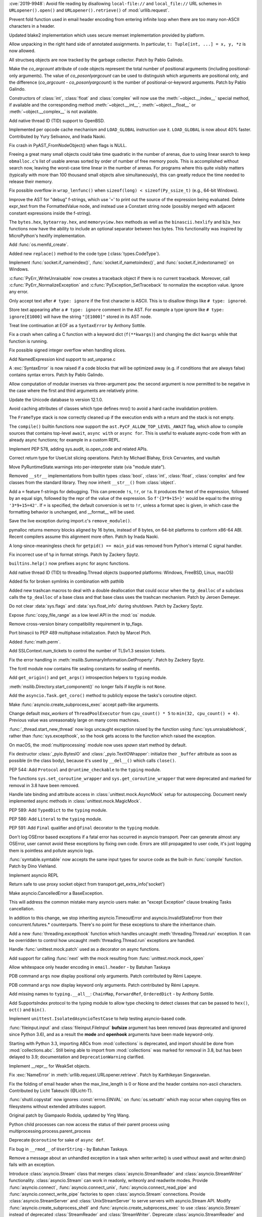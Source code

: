 .. bpo: 35907
.. date: 2019-05-21-23-20-18
.. nonce: NC_zNK
.. release date: 2019-06-04
.. section: Security

:cve:`2019-9948`: Avoid file reading by disallowing ``local-file://`` and
``local_file://`` URL schemes in ``URLopener().open()`` and
``URLopener().retrieve()`` of :mod:`urllib.request`.

..

.. bpo: 33529
.. date: 2019-02-24-18-48-16
.. nonce: wpNNBD
.. section: Security

Prevent fold function used in email header encoding from entering infinite
loop when there are too many non-ASCII characters in a header.

..

.. bpo: 33164
.. date: 2018-03-30-12-26-47
.. nonce: aO29Cx
.. section: Security

Updated blake2 implementation which uses secure memset implementation
provided by platform.

..

.. bpo: 35814
.. date: 2019-06-03-00-51-02
.. nonce: Cf7sGY
.. section: Core and Builtins

Allow unpacking in the right hand side of annotated assignments. In
particular, ``t: Tuple[int, ...] = x, y, *z`` is now allowed.

..

.. bpo: 37126
.. date: 2019-06-01-20-03-13
.. nonce: tP6lL4
.. section: Core and Builtins

All structseq objects are now tracked by the garbage collector. Patch by
Pablo Galindo.

..

.. bpo: 37122
.. date: 2019-06-01-16-53-41
.. nonce: dZ3-NY
.. section: Core and Builtins

Make the *co_argcount* attribute of code objects represent the total number
of positional arguments (including positional-only arguments). The value of
*co_posonlyargcount* can be used to distinguish which arguments are
positional only, and the difference (*co_argcount* - *co_posonlyargcount*)
is the number of positional-or-keyword arguments. Patch by Pablo Galindo.

..

.. bpo: 20092
.. date: 2019-05-31-11-55-49
.. nonce: KIMjBW
.. section: Core and Builtins

Constructors of :class:`int`, :class:`float` and :class:`complex` will now
use the :meth:`~object.__index__` special method, if available and the
corresponding method :meth:`~object.__int__`, :meth:`~object.__float__` or
:meth:`~object.__complex__` is not available.

..

.. bpo: 37087
.. date: 2019-05-30-17-33-55
.. nonce: vElenE
.. section: Core and Builtins

Add native thread ID (TID) support to OpenBSD.

..

.. bpo: 26219
.. date: 2019-05-29-22-03-09
.. nonce: Ovf1Qs
.. section: Core and Builtins

Implemented per opcode cache mechanism and ``LOAD_GLOBAL`` instruction use
it. ``LOAD_GLOBAL`` is now about 40% faster. Contributed by Yury Selivanov,
and Inada Naoki.

..

.. bpo: 37072
.. date: 2019-05-28-18-18-55
.. nonce: 1Hewl3
.. section: Core and Builtins

Fix crash in PyAST_FromNodeObject() when flags is NULL.

..

.. bpo: 37029
.. date: 2019-05-28-17-02-46
.. nonce: MxpgfJ
.. section: Core and Builtins

Freeing a great many small objects could take time quadratic in the number
of arenas, due to using linear search to keep ``obmalloc.c``'s list of
usable arenas sorted by order of number of free memory pools.  This is
accomplished without search now, leaving the worst-case time linear in the
number of arenas.  For programs where this quite visibly matters (typically
with more than 100 thousand small objects alive simultaneously), this can
greatly reduce the time needed to release their memory.

..

.. bpo: 26423
.. date: 2019-05-27-18-00-19
.. nonce: RgUOE8
.. section: Core and Builtins

Fix possible overflow in ``wrap_lenfunc()`` when ``sizeof(long) <
sizeof(Py_ssize_t)`` (e.g., 64-bit Windows).

..

.. bpo: 37050
.. date: 2019-05-27-14-46-24
.. nonce: 7MyZGg
.. section: Core and Builtins

Improve the AST for "debug" f-strings, which use '=' to print out the source
of the expression being evaluated.  Delete expr_text from the FormattedValue
node, and instead use a Constant string node (possibly merged with adjacent
constant expressions inside the f-string).

..

.. bpo: 22385
.. date: 2019-05-25-17-18-26
.. nonce: VeVvhJ
.. section: Core and Builtins

The ``bytes.hex``, ``bytearray.hex``, and ``memoryview.hex`` methods as well as
the ``binascii.hexlify`` and ``b2a_hex`` functions now have the ability to
include an optional separator between hex bytes.  This functionality was
inspired by MicroPython's hexlify implementation.

..

.. bpo: 26836
.. date: 2019-05-25-08-18-01
.. nonce: rplYWW
.. section: Core and Builtins

Add :func:`os.memfd_create`.

..

.. bpo: 37032
.. date: 2019-05-24-12-38-40
.. nonce: T8rSH8
.. section: Core and Builtins

Added new ``replace()`` method to the code type (:class:`types.CodeType`).

..

.. bpo: 37007
.. date: 2019-05-23-04-19-13
.. nonce: d1SOtF
.. section: Core and Builtins

Implement :func:`socket.if_nameindex()`, :func:`socket.if_nametoindex()`,
and :func:`socket.if_indextoname()` on Windows.

..

.. bpo: 36829
.. date: 2019-05-22-23-01-29
.. nonce: MfOcUg
.. section: Core and Builtins

:c:func:`PyErr_WriteUnraisable` now creates a traceback object if there is
no current traceback. Moreover, call :c:func:`PyErr_NormalizeException` and
:c:func:`PyException_SetTraceback` to normalize the exception value. Ignore
any error.

..

.. bpo: 36878
.. date: 2019-05-22-11-16-16
.. nonce: QwLa3P
.. section: Core and Builtins

Only accept text after ``# type: ignore`` if the first character is ASCII.
This is to disallow things like ``# type: ignoreé``.

..

.. bpo: 36878
.. date: 2019-05-21-16-21-22
.. nonce: EFRHZ3
.. section: Core and Builtins

Store text appearing after a ``# type: ignore`` comment in the AST. For
example a type ignore like ``# type: ignore[E1000]`` will have the string
``"[E1000]"`` stored in its AST node.

..

.. bpo: 2180
.. date: 2019-05-17-18-34-30
.. nonce: aBqHeW
.. section: Core and Builtins

Treat line continuation at EOF as a ``SyntaxError`` by Anthony Sottile.

..

.. bpo: 36907
.. date: 2019-05-17-12-28-24
.. nonce: rk7kgp
.. section: Core and Builtins

Fix a crash when calling a C function with a keyword dict (``f(**kwargs)``)
and changing the dict ``kwargs`` while that function is running.

..

.. bpo: 36946
.. date: 2019-05-16-23-53-45
.. nonce: qjxr0Y
.. section: Core and Builtins

Fix possible signed integer overflow when handling slices.

..

.. bpo: 36826
.. date: 2019-05-15-14-01-09
.. nonce: GLrO3W
.. section: Core and Builtins

Add NamedExpression kind support to ast_unparse.c

..

.. bpo: 1875
.. date: 2019-05-15-01-29-29
.. nonce: 9oxXFX
.. section: Core and Builtins

A :exc:`SyntaxError` is now raised if a code blocks that will be optimized
away (e.g. if conditions that are always false) contains syntax errors.
Patch by Pablo Galindo.

..

.. bpo: 36027
.. date: 2019-05-12-18-46-50
.. nonce: Q4YatQ
.. section: Core and Builtins

Allow computation of modular inverses via three-argument ``pow``: the second
argument is now permitted to be negative in the case where the first and
third arguments are relatively prime.

..

.. bpo: 36861
.. date: 2019-05-08-20-42-40
.. nonce: 72mvZM
.. section: Core and Builtins

Update the Unicode database to version 12.1.0.

..

.. bpo: 28866
.. date: 2019-05-08-16-36-51
.. nonce: qCv_bj
.. section: Core and Builtins

Avoid caching attributes of classes which type defines mro() to avoid a hard
cache invalidation problem.

..

.. bpo: 36851
.. date: 2019-05-08-11-42-06
.. nonce: J7DiCW
.. section: Core and Builtins

The ``FrameType`` stack is now correctly cleaned up if the execution ends
with a return and the stack is not empty.

..

.. bpo: 34616
.. date: 2019-05-07-17-12-37
.. nonce: 0Y0_9r
.. section: Core and Builtins

The ``compile()`` builtin functions now support the
``ast.PyCF_ALLOW_TOP_LEVEL_AWAIT`` flag,  which allow to compile sources
that  contains top-level ``await``, ``async with`` or ``async for``. This is
useful to evaluate async-code from with an already async functions; for
example in a custom REPL.

..

.. bpo: 36842
.. date: 2019-05-07-16-50-12
.. nonce: NYww_N
.. section: Core and Builtins

Implement PEP 578, adding sys.audit, io.open_code and related APIs.

..

.. bpo: 27639
.. date: 2019-05-07-15-49-17
.. nonce: b1Ah87
.. section: Core and Builtins

Correct return type for UserList slicing operations. Patch by Michael
Blahay, Erick Cervantes, and vaultah

..

.. bpo: 36737
.. date: 2019-05-07-12-18-11
.. nonce: XAo6LY
.. section: Core and Builtins

Move PyRuntimeState.warnings into per-interpreter state (via "module
state").

..

.. bpo: 36793
.. date: 2019-05-04-16-15-33
.. nonce: Izog4Z
.. section: Core and Builtins

Removed ``__str__`` implementations from builtin types :class:`bool`,
:class:`int`, :class:`float`, :class:`complex` and few classes from the
standard library. They now inherit ``__str__()`` from :class:`object`.

..

.. bpo: 36817
.. date: 2019-05-02-11-48-08
.. nonce: ZqbJ1J
.. section: Core and Builtins

Add a ``=`` feature f-strings for debugging. This can precede ``!s``,
``!r``, or ``!a``. It produces the text of the expression, followed by an
equal sign, followed by the repr of the value of the expression. So
``f'{3*9+15=}'`` would be equal to the string ``'3*9+15=42'``.  If ``=`` is
specified, the default conversion is set to ``!r``, unless a format spec is
given, in which case the formatting behavior is unchanged, and __format__
will be used.

..

.. bpo: 24048
.. date: 2019-04-29-03-27-22
.. nonce: vXxUDQ
.. section: Core and Builtins

Save the live exception during import.c's ``remove_module()``.

..

.. bpo: 27987
.. date: 2019-04-16-11-52-21
.. nonce: n2_DcQ
.. section: Core and Builtins

pymalloc returns memory blocks aligned by 16 bytes, instead of 8 bytes, on
64-bit platforms to conform x86-64 ABI. Recent compilers assume this
alignment more often. Patch by Inada Naoki.

..

.. bpo: 36601
.. date: 2019-04-13-16-14-16
.. nonce: mIgS7t
.. section: Core and Builtins

A long-since-meaningless check for ``getpid() == main_pid`` was removed from
Python's internal C signal handler.

..

.. bpo: 36594
.. date: 2019-04-10-18-12-11
.. nonce: fbnJAc
.. section: Core and Builtins

Fix incorrect use of ``%p`` in format strings. Patch by Zackery Spytz.

..

.. bpo: 36045
.. date: 2019-02-24-12-44-46
.. nonce: RO20OV
.. section: Core and Builtins

``builtins.help()`` now prefixes ``async`` for async functions.

..

.. bpo: 36084
.. date: 2019-02-22-23-03-20
.. nonce: 86Eh4X
.. section: Core and Builtins

Add native thread ID (TID) to threading.Thread objects (supported platforms:
Windows, FreeBSD, Linux, macOS)

..

.. bpo: 36035
.. date: 2019-02-22-14-30-19
.. nonce: -6dy1y
.. section: Core and Builtins

Added fix for broken symlinks in combination with pathlib

..

.. bpo: 35983
.. date: 2019-02-13-16-47-19
.. nonce: bNxsXv
.. section: Core and Builtins

Added new trashcan macros to deal with a double deallocation that could
occur when the ``tp_dealloc`` of a subclass calls the ``tp_dealloc`` of a base
class and that base class uses the trashcan mechanism. Patch by Jeroen
Demeyer.

..

.. bpo: 20602
.. date: 2018-07-04-16-57-59
.. nonce: sDLElw
.. section: Core and Builtins

Do not clear :data:`sys.flags` and :data:`sys.float_info` during shutdown.
Patch by Zackery Spytz.

..

.. bpo: 26826
.. date: 2018-05-30-23-43-03
.. nonce: NkRzjb
.. section: Core and Builtins

Expose :func:`copy_file_range` as a low level API in the :mod:`os` module.

..

.. bpo: 32388
.. date: 2017-12-21-20-37-40
.. nonce: 6w-i5t
.. section: Core and Builtins

Remove cross-version binary compatibility requirement in tp_flags.

..

.. bpo: 31862
.. date: 2017-10-24-17-26-58
.. nonce: 5Gea8L
.. section: Core and Builtins

Port binascii to PEP 489 multiphase initialization. Patch by Marcel Plch.

..

.. bpo: 37128
.. date: 2019-06-01-22-54-03
.. nonce: oGXBWN
.. section: Library

Added :func:`math.perm`.

..

.. bpo: 37120
.. date: 2019-06-01-09-03-32
.. nonce: FOKQLU
.. section: Library

Add SSLContext.num_tickets to control the number of TLSv1.3 session tickets.

..

.. bpo: 12202
.. date: 2019-05-31-15-53-34
.. nonce: nobzc9
.. section: Library

Fix the error handling in :meth:`msilib.SummaryInformation.GetProperty`.
Patch by Zackery Spytz.

..

.. bpo: 26835
.. date: 2019-05-31-11-33-11
.. nonce: xGbUX0
.. section: Library

The fcntl module now contains file sealing constants for sealing of memfds.

..

.. bpo: 29262
.. date: 2019-05-30-21-25-14
.. nonce: LdIzun
.. section: Library

Add ``get_origin()`` and ``get_args()`` introspection helpers to ``typing``
module.

..

.. bpo: 12639
.. date: 2019-05-30-16-16-47
.. nonce: TQFOR4
.. section: Library

:meth:`msilib.Directory.start_component()` no longer fails if *keyfile* is
not ``None``.

..

.. bpo: 36999
.. date: 2019-05-30-13-30-46
.. nonce: EjY_L2
.. section: Library

Add the ``asyncio.Task.get_coro()`` method to publicly expose the tasks's
coroutine object.

..

.. bpo: 35246
.. date: 2019-05-28-23-17-35
.. nonce: oXT21d
.. section: Library

Make :func:`asyncio.create_subprocess_exec` accept path-like arguments.

..

.. bpo: 35279
.. date: 2019-05-28-19-14-29
.. nonce: PX7yl9
.. section: Library

Change default *max_workers* of ``ThreadPoolExecutor`` from ``cpu_count() *
5`` to ``min(32, cpu_count() + 4)``.  Previous value was unreasonably large
on many cores machines.

..

.. bpo: 37076
.. date: 2019-05-28-12-17-10
.. nonce: Bk2xOs
.. section: Library

:func:`_thread.start_new_thread` now logs uncaught exception raised by the
function using :func:`sys.unraisablehook`, rather than
:func:`sys.excepthook`, so the hook gets access to the function which raised
the exception.

..

.. bpo: 33725
.. date: 2019-05-28-01-17-42
.. nonce: fFZoDG
.. section: Library

On macOS, the :mod:`multiprocessing` module now uses *spawn* start method by
default.

..

.. bpo: 37054
.. date: 2019-05-28-01-06-44
.. nonce: sLULGQ
.. section: Library

Fix destructor :class:`_pyio.BytesIO` and :class:`_pyio.TextIOWrapper`:
initialize their ``_buffer`` attribute as soon as possible (in the class
body), because it's used by ``__del__()`` which calls ``close()``.

..

.. bpo: 37058
.. date: 2019-05-26-19-05-24
.. nonce: jmRu_g
.. section: Library

PEP 544: Add ``Protocol`` and ``@runtime_checkable`` to the ``typing``
module.

..

.. bpo: 36933
.. date: 2019-05-26-10-16-55
.. nonce: 4w3eP9
.. section: Library

The functions ``sys.set_coroutine_wrapper`` and
``sys.get_coroutine_wrapper`` that were deprecated and marked for removal in
3.8 have been removed.

..

.. bpo: 37047
.. date: 2019-05-26-01-20-06
.. nonce: K9epi8
.. section: Library

Handle late binding and attribute access in :class:`unittest.mock.AsyncMock`
setup for autospeccing. Document newly implemented async methods in
:class:`unittest.mock.MagicMock`.

..

.. bpo: 37049
.. date: 2019-05-25-19-48-42
.. nonce: an2LXJ
.. section: Library

PEP 589: Add ``TypedDict`` to the ``typing`` module.

..

.. bpo: 37046
.. date: 2019-05-25-19-12-53
.. nonce: iuhQQj
.. section: Library

PEP 586: Add ``Literal`` to the ``typing`` module.

..

.. bpo: 37045
.. date: 2019-05-25-18-36-50
.. nonce: suHdVJ
.. section: Library

PEP 591: Add ``Final`` qualifier and ``@final`` decorator to the ``typing``
module.

..

.. bpo: 37035
.. date: 2019-05-24-18-16-07
.. nonce: HFbJVT
.. section: Library

Don't log OSError based exceptions if a fatal error has occurred in asyncio
transport. Peer can generate almost any OSError, user cannot avoid these
exceptions by fixing own code. Errors are still propagated to user code,
it's just logging them is pointless and pollute asyncio logs.

..

.. bpo: 37001
.. date: 2019-05-23-21-10-57
.. nonce: DoLvTK
.. section: Library

:func:`symtable.symtable` now accepts the same input types for source code
as the built-in :func:`compile` function. Patch by Dino Viehland.

..

.. bpo: 37028
.. date: 2019-05-23-18-57-34
.. nonce: Vse6Pj
.. section: Library

Implement asyncio REPL

..

.. bpo: 37027
.. date: 2019-05-23-18-46-56
.. nonce: iH4eut
.. section: Library

Return safe to use proxy socket object from
transport.get_extra_info('socket')

..

.. bpo: 32528
.. date: 2019-05-23-17-37-22
.. nonce: sGnkcl
.. section: Library

Make asyncio.CancelledError a BaseException.

This will address the common mistake many asyncio users make: an "except
Exception" clause breaking Tasks cancellation.

In addition to this change, we stop inheriting asyncio.TimeoutError and
asyncio.InvalidStateError from their concurrent.futures.* counterparts.
There's no point for these exceptions to share the inheritance chain.

..

.. bpo: 1230540
.. date: 2019-05-23-01-48-39
.. nonce: oKTNEQ
.. section: Library

Add a new :func:`threading.excepthook` function which handles uncaught
:meth:`threading.Thread.run` exception. It can be overridden to control how
uncaught :meth:`threading.Thread.run` exceptions are handled.

..

.. bpo: 36996
.. date: 2019-05-22-22-55-18
.. nonce: XQx08d
.. section: Library

Handle :func:`unittest.mock.patch` used as a decorator on async functions.

..

.. bpo: 37008
.. date: 2019-05-22-15-26-08
.. nonce: WPbv31
.. section: Library

Add support for calling :func:`next` with the mock resulting from
:func:`unittest.mock.mock_open`

..

.. bpo: 27737
.. date: 2019-05-22-02-25-31
.. nonce: 7bgKpa
.. section: Library

Allow whitespace only header encoding in ``email.header`` - by Batuhan
Taskaya

..

.. bpo: 36969
.. date: 2019-05-21-12-31-21
.. nonce: u7cxu7
.. section: Library

PDB command ``args`` now  display positional only arguments. Patch contributed
by Rémi Lapeyre.

..

.. bpo: 36969
.. date: 2019-05-20-23-31-20
.. nonce: JkZORP
.. section: Library

PDB command ``args`` now  display keyword only arguments. Patch contributed by
Rémi Lapeyre.

..

.. bpo: 36983
.. date: 2019-05-20-20-41-30
.. nonce: hz-fLr
.. section: Library

Add missing names to ``typing.__all__``: ``ChainMap``, ``ForwardRef``,
``OrderedDict`` - by Anthony Sottile.

..

.. bpo: 36972
.. date: 2019-05-20-17-08-26
.. nonce: 3l3SGc
.. section: Library

Add SupportsIndex protocol to the typing module to allow type checking to
detect classes that can be passed to ``hex()``, ``oct()`` and ``bin()``.

..

.. bpo: 32972
.. date: 2019-05-20-14-47-55
.. nonce: LoeUNh
.. section: Library

Implement ``unittest.IsolatedAsyncioTestCase`` to help testing asyncio-based code.

..

.. bpo: 36952
.. date: 2019-05-20-11-01-28
.. nonce: MgZi7-
.. section: Library

:func:`fileinput.input` and :class:`fileinput.FileInput` **bufsize**
argument has been removed (was deprecated and ignored since Python 3.6), and
as a result the **mode** and **openhook** arguments have been made
keyword-only.

..

.. bpo: 36952
.. date: 2019-05-20-08-54-41
.. nonce: I_glok
.. section: Library

Starting with Python 3.3, importing ABCs from :mod:`collections` is
deprecated, and import should be done from :mod:`collections.abc`. Still
being able to import from :mod:`collections` was marked for removal in 3.8,
but has been delayed to 3.9; documentation and ``DeprecationWarning``
clarified.

..

.. bpo: 36949
.. date: 2019-05-19-06-54-26
.. nonce: jBlG9F
.. section: Library

Implement __repr__ for WeakSet objects.

..

.. bpo: 36948
.. date: 2019-05-17-21-42-58
.. nonce: vnUDvk
.. section: Library

Fix :exc:`NameError` in :meth:`urllib.request.URLopener.retrieve`. Patch by
Karthikeyan Singaravelan.

..

.. bpo: 33524
.. date: 2019-05-17-11-44-21
.. nonce: 8y_xUU
.. section: Library

Fix the folding of email header when the max_line_length is 0 or None and
the header contains non-ascii characters.  Contributed by Licht Takeuchi
(@Licht-T).

..

.. bpo: 24564
.. date: 2019-05-16-23-40-36
.. nonce: lIwV_7
.. section: Library

:func:`shutil.copystat` now ignores :const:`errno.EINVAL` on
:func:`os.setxattr` which may occur when copying files on filesystems
without extended attributes support.

Original patch by Giampaolo Rodola, updated by Ying Wang.

..

.. bpo: 36888
.. date: 2019-05-16-18-02-08
.. nonce: -H2Dkm
.. section: Library

Python child processes can now access the status of their parent process
using multiprocessing.process.parent_process

..

.. bpo: 36921
.. date: 2019-05-15-21-35-23
.. nonce: kA1306
.. section: Library

Deprecate ``@coroutine`` for sake of ``async def``.

..

.. bpo: 25652
.. date: 2019-05-14-21-39-52
.. nonce: xLw42k
.. section: Library

Fix bug in ``__rmod__`` of ``UserString`` - by Batuhan Taskaya.

..

.. bpo: 36916
.. date: 2019-05-14-15-39-34
.. nonce: _GPsTt
.. section: Library

Remove a message about an unhandled exception in a task when writer.write()
is used without await and writer.drain() fails with an exception.

..

.. bpo: 36889
.. date: 2019-05-14-12-25-44
.. nonce: MChPqP
.. section: Library

Introduce :class:`asyncio.Stream` class that merges
:class:`asyncio.StreamReader` and :class:`asyncio.StreamWriter`
functionality. :class:`asyncio.Stream` can work in readonly, writeonly and
readwrite modes. Provide :func:`asyncio.connect`,
:func:`asyncio.connect_unix`, :func:`asyncio.connect_read_pipe` and
:func:`asyncio.connect_write_pipe` factories to open :class:`asyncio.Stream`
connections. Provide :class:`asyncio.StreamServer` and
:class:`UnixStreamServer` to serve servers with asyncio.Stream API. Modify
:func:`asyncio.create_subprocess_shell` and
:func:`asyncio.create_subprocess_exec` to use :class:`asyncio.Stream`
instead of deprecated :class:`StreamReader` and :class:`StreamWriter`.
Deprecate :class:`asyncio.StreamReader` and :class:`asyncio.StreamWriter`.
Deprecate usage of private classes, e.g. :class:`asyncio.FlowControlMixing`
and :class:`asyncio.StreamReaderProtocol` outside of asyncio package.

..

.. bpo: 36845
.. date: 2019-05-14-07-57-02
.. nonce: _GtFFf
.. section: Library

Added validation of integer prefixes to the construction of IP networks and
interfaces in the ipaddress module.

..

.. bpo: 23378
.. date: 2019-05-14-05-38-22
.. nonce: R25teI
.. section: Library

Add an extend action to argparser.

..

.. bpo: 36867
.. date: 2019-05-13-13-02-43
.. nonce: Qh-6mX
.. section: Library

Fix a bug making a SharedMemoryManager instance and its parent process use
two separate resource_tracker processes.

..

.. bpo: 23896
.. date: 2019-05-13-05-49-15
.. nonce: 8TtUKo
.. section: Library

Adds a grammar to lib2to3.pygram that contains exec as a function not as
statement.

..

.. bpo: 36895
.. date: 2019-05-12-14-49-13
.. nonce: ZZuuY7
.. section: Library

The function ``time.clock()`` was deprecated in 3.3 in favor of
``time.perf_counter()`` and marked for removal in 3.8, it has removed.

..

.. bpo: 35545
.. date: 2019-05-11-16-21-29
.. nonce: FcvJvP
.. section: Library

Fix asyncio discarding IPv6 scopes when ensuring hostname resolutions
internally

..

.. bpo: 36887
.. date: 2019-05-11-14-50-59
.. nonce: XD3f22
.. section: Library

Add new function :func:`math.isqrt` to compute integer square roots.

..

.. bpo: 34632
.. date: 2019-05-11-02-30-45
.. nonce: 8MXa7T
.. section: Library

Introduce the ``importlib.metadata`` module with (provisional) support for
reading metadata from third-party packages.

..

.. bpo: 36878
.. date: 2019-05-10-22-00-06
.. nonce: iigeqk
.. section: Library

When using ``type_comments=True`` in ``ast.parse``, treat ``# type: ignore``
followed by a non-alphanumeric character and then arbitrary text as a type
ignore, instead of requiring nothing but whitespace or another comment. This
is to permit formations such as ``# type: ignore[E1000]``.

..

.. bpo: 36778
.. date: 2019-05-10-01-06-36
.. nonce: GRqeiS
.. section: Library

``cp65001`` encoding (Windows code page 65001) becomes an alias to ``utf_8``
encoding.

..

.. bpo: 36867
.. date: 2019-05-09-18-12-55
.. nonce: FuwVTi
.. section: Library

The multiprocessing.resource_tracker replaces the
multiprocessing.semaphore_tracker module. Other than semaphores,
resource_tracker also tracks shared_memory segments.

..

.. bpo: 30262
.. date: 2019-05-09-12-38-40
.. nonce: Tu74ak
.. section: Library

The ``Cache`` and ``Statement`` objects of the :mod:`sqlite3` module are not
exposed to the user.  Patch by Aviv Palivoda.

..

.. bpo: 24538
.. date: 2019-05-09-08-35-18
.. nonce: WK8Y-k
.. section: Library

In ``shutil.copystat()``, first copy extended file attributes and then file
permissions, since extended attributes can only be set on the destination
while it is still writeable.

..

.. bpo: 36829
.. date: 2019-05-08-12-51-37
.. nonce: 8enFMA
.. section: Library

Add new :func:`sys.unraisablehook` function which can be overridden to
control how "unraisable exceptions" are handled. It is called when an
exception has occurred but there is no way for Python to handle it. For
example, when a destructor raises an exception or during garbage collection
(:func:`gc.collect`).

..

.. bpo: 36832
.. date: 2019-05-07-15-00-45
.. nonce: TExgqb
.. section: Library

Introducing ``zipfile.Path``, a pathlib-compatible wrapper for traversing
zip files.

..

.. bpo: 36814
.. date: 2019-05-06-23-13-26
.. nonce: dSeMz_
.. section: Library

Fix an issue where os.posix_spawnp() would incorrectly raise a TypeError
when file_actions is None.

..

.. bpo: 33110
.. date: 2019-05-06-22-34-47
.. nonce: rSJSCh
.. section: Library

Handle exceptions raised by functions added by concurrent.futures
add_done_callback correctly when the Future has already completed.

..

.. bpo: 26903
.. date: 2019-05-06-19-17-04
.. nonce: 4payXb
.. section: Library

Limit ``max_workers`` in ``ProcessPoolExecutor`` to 61 to work around a
WaitForMultipleObjects limitation.

..

.. bpo: 36813
.. date: 2019-05-06-18-28-38
.. nonce: NXD0KZ
.. section: Library

Fix :class:`~logging.handlers.QueueListener` to call ``queue.task_done()``
upon stopping. Patch by Bar Harel.

..

.. bpo: 36806
.. date: 2019-05-05-16-14-38
.. nonce: rAzF-x
.. section: Library

Forbid creation of asyncio stream objects like StreamReader, StreamWriter,
Process, and their protocols outside of asyncio package.

..

.. bpo: 36802
.. date: 2019-05-05-10-12-23
.. nonce: HYMc8P
.. section: Library

Provide both sync and async calls for StreamWriter.write() and
StreamWriter.close()

..

.. bpo: 36801
.. date: 2019-05-05-09-45-44
.. nonce: XrlFFs
.. section: Library

Properly handle SSL connection closing in asyncio StreamWriter.drain() call.

..

.. bpo: 36785
.. date: 2019-05-03-20-47-55
.. nonce: PQLnPq
.. section: Library

Implement PEP 574 (pickle protocol 5 with out-of-band buffers).

..

.. bpo: 36772
.. date: 2019-05-01-20-41-53
.. nonce: fV2K0F
.. section: Library

functools.lru_cache() can now be used as a straight decorator in addition to
its existing usage as a function that returns a decorator.

..

.. bpo: 6584
.. date: 2019-04-30-04-34-53
.. nonce: Hzp9-P
.. section: Library

Add a :exc:`~gzip.BadGzipFile` exception to the :mod:`gzip` module.

..

.. bpo: 36748
.. date: 2019-04-29-15-18-13
.. nonce: YBKWps
.. section: Library

Optimized write buffering in C implementation of ``TextIOWrapper``. Writing
ASCII string to ``TextIOWrapper`` with ascii, latin1, or utf-8 encoding is
about 20% faster.  Patch by Inada Naoki.

..

.. bpo: 8138
.. date: 2019-04-27-02-54-23
.. nonce: osBRGI
.. section: Library

Don't mark ``wsgiref.simple_server.SimpleServer`` as multi-threaded since
``wsgiref.simple_server.WSGIServer`` is single-threaded.

..

.. bpo: 22640
.. date: 2019-04-26-22-13-26
.. nonce: p3rheW
.. section: Library

:func:`py_compile.compile` now supports silent mode. Patch by Joannah
Nanjekye

..

.. bpo: 29183
.. date: 2019-04-22-22-55-29
.. nonce: MILvsk
.. section: Library

Fix double exceptions in :class:`wsgiref.handlers.BaseHandler` by calling
its :meth:`~wsgiref.handlers.BaseHandler.close` method only when no
exception is raised.

..

.. bpo: 36548
.. date: 2019-04-07-14-30-10
.. nonce: CJQiYw
.. section: Library

Improved the repr of regular expression flags.

..

.. bpo: 36542
.. date: 2019-04-06-12-36-09
.. nonce: Q0qyYV
.. section: Library

The signature of Python functions can now be overridden by specifying the
``__text_signature__`` attribute.

..

.. bpo: 36533
.. date: 2019-04-06-00-55-09
.. nonce: kzMyRH
.. section: Library

Reinitialize logging.Handler locks in forked child processes instead of
attempting to acquire them all in the parent before forking only to be
released in the child process.  The acquire/release pattern was leading to
deadlocks in code that has implemented any form of chained logging handlers
that depend upon one another as the lock acquisition order cannot be
guaranteed.

..

.. bpo: 35252
.. date: 2019-04-02-19-23-12
.. nonce: VooTVv
.. section: Library

Throw a TypeError instead of an AssertionError when using an invalid type
annotation with singledispatch.

..

.. bpo: 35900
.. date: 2019-03-27-15-09-00
.. nonce: fh56UU
.. section: Library

Allow reduction methods to return a 6-item tuple where the 6th item
specifies a custom state-setting method that's called instead of the regular
``__setstate__`` method.

..

.. bpo: 35900
.. date: 2019-03-22-22-40-00
.. nonce: oiee0o
.. section: Library

enable custom reduction callback registration for functions and classes in
_pickle.c, using the new Pickler's attribute ``reducer_override``

..

.. bpo: 36368
.. date: 2019-03-21-16-00-00
.. nonce: zsRT1
.. section: Library

Fix a bug crashing SharedMemoryManager instances in interactive sessions
after a ctrl-c (KeyboardInterrupt) was sent

..

.. bpo: 31904
.. date: 2019-03-18-14-25-36
.. nonce: ds3d67
.. section: Library

Fix mmap fail for VxWorks

..

.. bpo: 27497
.. date: 2019-03-13-10-57-41
.. nonce: JDmIe_
.. section: Library

:meth:`csv.DictWriter.writeheader` now returns the return value of the
underlying :meth:`csv.Writer.writerow` method. Patch contributed by Ashish
Nitin Patil.

..

.. bpo: 36239
.. date: 2019-03-09-23-51-27
.. nonce: BHJ3Ln
.. section: Library

Parsing .mo files now ignores comments starting and ending with #-#-#-#-#.

..

.. bpo: 26707
.. date: 2019-03-04-01-28-33
.. nonce: QY4kRZ
.. section: Library

Enable plistlib to read and write binary plist files that were created as a
KeyedArchive file. Specifically, this allows the plistlib to process 0x80
tokens as UID objects.

..

.. bpo: 31904
.. date: 2019-03-01-17-59-39
.. nonce: 38djdk
.. section: Library

Add posix module support for VxWorks.

..

.. bpo: 35125
.. date: 2019-02-15-17-18-50
.. nonce: h0xk0f
.. section: Library

Asyncio: Remove inner callback on outer cancellation in shield

..

.. bpo: 35721
.. date: 2019-01-18-16-23-00
.. nonce: d8djAJ
.. section: Library

Fix :meth:`asyncio.SelectorEventLoop.subprocess_exec()` leaks file
descriptors if ``Popen`` fails and called with ``stdin=subprocess.PIPE``.
Patch by Niklas Fiekas.

..

.. bpo: 31855
.. date: 2019-01-11-17-09-15
.. nonce: PlhfsX
.. section: Library

:func:`unittest.mock.mock_open` results now respects the argument of
read([size]). Patch contributed by Rémi Lapeyre.

..

.. bpo: 35431
.. date: 2019-01-02-19-48-23
.. nonce: FhG6QA
.. section: Library

Implement :func:`math.comb` that returns binomial coefficient, that computes
the number of ways to choose k items from n items without repetition and
without order. Patch by Yash Aggarwal and Keller Fuchs.

..

.. bpo: 26660
.. date: 2018-11-04-16-39-46
.. nonce: RdXz8a
.. section: Library

Fixed permission errors in :class:`~tempfile.TemporaryDirectory` clean up.
Previously ``TemporaryDirectory.cleanup()`` failed when non-writeable or
non-searchable files or directories were created inside a temporary
directory.

..

.. bpo: 34271
.. date: 2018-10-21-17-39-32
.. nonce: P15VLM
.. section: Library

Add debugging helpers to ssl module. It's now possible to dump key material
and to trace TLS protocol. The default and stdlib contexts also support
SSLKEYLOGFILE env var.

..

.. bpo: 26467
.. date: 2018-09-13-20-33-24
.. nonce: cahAk3
.. section: Library

Added AsyncMock to support using unittest to mock asyncio coroutines. Patch
by Lisa Roach.

..

.. bpo: 33569
.. date: 2018-08-28-03-00-12
.. nonce: 45YlGG
.. section: Library

dataclasses.InitVar: Exposes the type used to create the init var.

..

.. bpo: 34424
.. date: 2018-08-18-14-47-00
.. nonce: wAlRuS
.. section: Library

Fix serialization of messages containing encoded strings when the
policy.linesep is set to a multi-character string. Patch by Jens Troeger.

..

.. bpo: 34303
.. date: 2018-08-03-09-47-20
.. nonce: tOE2HP
.. section: Library

Performance of :func:`functools.reduce` is slightly improved. Patch by
Sergey Fedoseev.

..

.. bpo: 33361
.. date: 2018-07-13-20-17-17
.. nonce: dx2NVn
.. section: Library

Fix a bug in :class:`codecs.StreamRecoder` where seeking might leave old
data in a buffer and break subsequent read calls. Patch by Ammar Askar.

..

.. bpo: 22454
.. date: 2018-06-10-17-48-07
.. nonce: qeiy_X
.. section: Library

The :mod:`shlex` module now exposes :func:`shlex.join`, the inverse of
:func:`shlex.split`. Patch by Bo Bayles.

..

.. bpo: 31922
.. date: 2018-05-30-01-05-50
.. nonce: fobsXJ
.. section: Library

:meth:`asyncio.AbstractEventLoop.create_datagram_endpoint`: Do not connect
UDP socket when broadcast is allowed. This allows to receive replies after a
UDP broadcast.

..

.. bpo: 24882
.. date: 2018-04-04-14-54-30
.. nonce: urybpa
.. section: Library

Change ThreadPoolExecutor to use existing idle threads before spinning up
new ones.

..

.. bpo: 31961
.. date: 2018-03-27-13-28-16
.. nonce: GjLoYu
.. section: Library

Added support for bytes and path-like objects in :func:`subprocess.Popen` on
Windows.  The *args* parameter now accepts a :term:`path-like object` if
*shell* is ``False`` and a sequence containing bytes and path-like objects.
The *executable* parameter now accepts a bytes and :term:`path-like object`.
The *cwd* parameter now accepts a bytes object. Based on patch by Anders
Lorentsen.

..

.. bpo: 33123
.. date: 2018-03-22-19-13-19
.. nonce: _Y5ooE
.. section: Library

:class:`pathlib.Path.unlink` now accepts a *missing_ok* parameter to avoid a
:exc:`FileNotFoundError` from being raised. Patch by Robert Buchholz.

..

.. bpo: 32941
.. date: 2018-03-20-20-57-00
.. nonce: 9FU0gL
.. section: Library

Allow :class:`mmap.mmap` objects to access the madvise() system call
(through :meth:`mmap.mmap.madvise`).

..

.. bpo: 22102
.. date: 2018-03-08-16-15-00
.. nonce: th33uD
.. section: Library

Added support for ZIP files with disks set to 0. Such files are commonly
created by builtin tools on Windows when use ZIP64 extension. Patch by
Francisco Facioni.

..

.. bpo: 32515
.. date: 2018-01-07-21-04-50
.. nonce: D8_Wcb
.. section: Library

trace.py can now run modules via python3 -m trace -t --module module_name

..

.. bpo: 32299
.. date: 2017-12-13-17-49-56
.. nonce: eqAPWs
.. section: Library

Changed :func:`unittest.mock.patch.dict` to return the patched dictionary
when used as context manager. Patch by Vadim Tsander.

..

.. bpo: 27141
.. date: 2017-10-24-00-42-14
.. nonce: zbAgSs
.. section: Library

Added a ``__copy__()`` to ``collections.UserList`` and
``collections.UserDict`` in order to correctly implement shallow copying of
the objects. Patch by Bar Harel.

..

.. bpo: 31829
.. date: 2017-10-21-12-07-56
.. nonce: 6IhP-O
.. section: Library

``\r``, ``\0`` and ``\x1a`` (end-of-file on Windows) are now escaped in
protocol 0 pickles of Unicode strings. This allows to load them without loss
from files open in text mode in Python 2.

..

.. bpo: 23395
.. date: 2016-07-27-11-06-43
.. nonce: MuCEX9
.. section: Library

``_thread.interrupt_main()`` now avoids setting the Python error status if
the ``SIGINT`` signal is ignored or not handled by Python.

..

.. bpo: 36896
.. date: 2019-05-31-10-46-36
.. nonce: wkXTW9
.. section: Documentation

Clarify that some types have unstable constructor signature between Python
versions.

..

.. bpo: 36686
.. date: 2019-05-27-17-28-58
.. nonce: Zot4sx
.. section: Documentation

Improve documentation of the stdin, stdout, and stderr arguments of the
``asyncio.subprocess_exec`` function to specify which values are supported.
Also mention that decoding as text is not supported.

Add a few tests to verify that the various values passed to the std*
arguments actually work.

..

.. bpo: 36984
.. date: 2019-05-20-22-21-17
.. nonce: IjZlmS
.. section: Documentation

Improve version added references in ``typing`` module - by Anthony Sottile.

..

.. bpo: 36868
.. date: 2019-05-11-17-42-15
.. nonce: yioL0R
.. section: Documentation

What's new now mentions SSLContext.hostname_checks_common_name instead of
SSLContext.host_flags.

..

.. bpo: 35924
.. date: 2019-05-08-13-17-44
.. nonce: lqbNpW
.. section: Documentation

Add a note to the ``curses.addstr()`` documentation to warn that multiline
strings can cause segfaults because of an ncurses bug.

..

.. bpo: 36783
.. date: 2019-05-07-02-30-51
.. nonce: gpC8E2
.. section: Documentation

Added C API Documentation for Time_FromTimeAndFold and
PyDateTime_FromDateAndTimeAndFold as per PEP 495. Patch by Edison Abahurire.

..

.. bpo: 36797
.. date: 2019-05-05-07-58-50
.. nonce: W1X4On
.. section: Documentation

More of the legacy distutils documentation has been either pruned, or else
more clearly marked as being retained solely until the setuptools
documentation covers it independently.

..

.. bpo: 22865
.. date: 2019-02-21-18-13-50
.. nonce: 6hg6J8
.. section: Documentation

Add detail to the documentation on the ``pty.spawn`` function.

..

.. bpo: 35397
.. date: 2019-01-09-17-56-35
.. nonce: ZMreIz
.. section: Documentation

Remove deprecation and document urllib.parse.unwrap(). Patch contributed by
Rémi Lapeyre.

..

.. bpo: 32995
.. date: 2018-10-07-03-04-57
.. nonce: TXN9ur
.. section: Documentation

Added the context variable in glossary.

..

.. bpo: 33519
.. date: 2018-05-17-21-02-00
.. nonce: Q7s2FB
.. section: Documentation

Clarify that ``copy()`` is not part of the ``MutableSequence`` ABC.

..

.. bpo: 33482
.. date: 2018-05-13-10-36-37
.. nonce: jalAaQ
.. section: Documentation

Make ``codecs.StreamRecoder.writelines`` take a list of bytes.

..

.. bpo: 25735
.. date: 2018-04-08-19-09-22
.. nonce: idVQBD
.. section: Documentation

Added documentation for func factorial to indicate that returns integer
values

..

.. bpo: 20285
.. date: 2017-12-08-20-30-37
.. nonce: cfnp0J
.. section: Documentation

Expand object.__doc__ (docstring) to make it clearer. Modify pydoc.py so
that help(object) lists object methods (for other classes, help omits
methods of the object base class.)

..

.. bpo: 37069
.. date: 2019-06-03-02-30-36
.. nonce: rVtdLk
.. section: Tests

Modify test_coroutines, test_cprofile, test_generators, test_raise, test_ssl
and test_yield_from to use :func:`test.support.catch_unraisable_exception`
rather than :func:`test.support.captured_stderr`.

..

.. bpo: 37098
.. date: 2019-05-30-10-57-39
.. nonce: SfXt1M
.. section: Tests

Fix test_memfd_create on older Linux Kernels.

..

.. bpo: 37081
.. date: 2019-05-28-17-48-22
.. nonce: qxB-1l
.. section: Tests

Test with OpenSSL 1.1.1c

..

.. bpo: 36829
.. date: 2019-05-22-12-57-15
.. nonce: e9mRWC
.. section: Tests

Add :func:`test.support.catch_unraisable_exception`: context manager
catching unraisable exception using :func:`sys.unraisablehook`.

..

.. bpo: 36915
.. date: 2019-05-14-14-12-24
.. nonce: 58b7pH
.. section: Tests

The main regrtest process now always removes all temporary directories of
worker processes even if they crash or if they are killed on
KeyboardInterrupt (CTRL+c).

..

.. bpo: 36719
.. date: 2019-05-10-01-50-30
.. nonce: O84ZWv
.. section: Tests

"python3 -m test -jN ..." now continues the execution of next tests when a
worker process crash (CHILD_ERROR state). Previously, the test suite stopped
immediately. Use --failfast to stop at the first error.

..

.. bpo: 36816
.. date: 2019-05-08-15-55-46
.. nonce: WBKRGZ
.. section: Tests

Update Lib/test/selfsigned_pythontestdotnet.pem to match
self-signed.pythontest.net's new TLS certificate.

..

.. bpo: 35925
.. date: 2019-05-06-18-29-54
.. nonce: gwQPuC
.. section: Tests

Skip httplib and nntplib networking tests when they would otherwise fail due
to a modern OS or distro with a default OpenSSL policy of rejecting
connections to servers with weak certificates.

..

.. bpo: 36782
.. date: 2019-05-04-21-25-19
.. nonce: h3oPIb
.. section: Tests

Add tests for several C API functions in the :mod:`datetime` module. Patch
by Edison Abahurire.

..

.. bpo: 36342
.. date: 2019-03-23-13-58-49
.. nonce: q6Quiq
.. section: Tests

Fix test_multiprocessing in test_venv if platform lacks functioning
sem_open.

..

.. bpo: 36721
.. date: 2019-05-22-16-19-18
.. nonce: 9aRwfZ
.. section: Build

To embed Python into an application, a new ``--embed`` option must be passed
to ``python3-config --libs --embed`` to get ``-lpython3.8`` (link the
application to libpython). To support both 3.8 and older, try
``python3-config --libs --embed`` first and fallback to ``python3-config
--libs`` (without ``--embed``) if the previous command fails.

Add a pkg-config ``python-3.8-embed`` module to embed Python into an
application: ``pkg-config python-3.8-embed --libs`` includes
``-lpython3.8``. To support both 3.8 and older, try ``pkg-config
python-X.Y-embed --libs`` first and fallback to ``pkg-config python-X.Y
--libs`` (without ``--embed``) if the previous command fails (replace
``X.Y`` with the Python version).

On the other hand, ``pkg-config python3.8 --libs`` no longer contains
``-lpython3.8``. C extensions must not be linked to libpython (except on
Android, case handled by the script); this change is backward incompatible
on purpose.

..

.. bpo: 36786
.. date: 2019-05-03-21-08-06
.. nonce: gOLFbD
.. section: Build

"make install" now runs compileall in parallel.

..

.. bpo: 36965
.. date: 2019-05-20-20-26-36
.. nonce: KsfI-N
.. section: Windows

include of STATUS_CONTROL_C_EXIT without depending on MSC compiler

..

.. bpo: 35926
.. date: 2019-03-01-16-43-45
.. nonce: mLszHo
.. section: Windows

Update to OpenSSL 1.1.1b for Windows.

..

.. bpo: 29883
.. date: 2018-09-15-11-36-55
.. nonce: HErerE
.. section: Windows

Add Windows support for UDP transports for the Proactor Event Loop. Patch by
Adam Meily.

..

.. bpo: 33407
.. date: 2018-08-28-17-23-49
.. nonce: ARG0W_
.. section: Windows

The :c:macro:`Py_DEPRECATED()` macro has been implemented for MSVC.

..

.. bpo: 36231
.. date: 2019-06-03-05-49-49
.. nonce: RfmW_p
.. section: macOS

Support building Python on macOS without /usr/include installed. As of macOS
10.14, system header files are only available within an SDK provided by
either the Command Line Tools or the Xcode app.

..

.. bpo: 35610
.. date: 2019-06-02-14-10-52
.. nonce: 0w_v6Y
.. section: IDLE

Replace now redundant .context_use_ps1 with .prompt_last_line. This finishes
change started in bpo-31858.

..

.. bpo: 37038
.. date: 2019-05-24-18-57-57
.. nonce: AJ3RwQ
.. section: IDLE

Make idlelib.run runnable; add test clause.

..

.. bpo: 36958
.. date: 2019-05-19-22-02-22
.. nonce: DZUC6G
.. section: IDLE

Print any argument other than None or int passed to SystemExit or
sys.exit().

..

.. bpo: 36807
.. date: 2019-05-05-16-27-53
.. nonce: AGNWYJ
.. section: IDLE

When saving a file, call os.fsync() so bits are flushed to e.g. USB drive.

..

.. bpo: 32411
.. date: 2017-12-25-18-48-50
.. nonce: vNwDhe
.. section: IDLE

In browser.py, remove extraneous sorting by line number since dictionary was
created in line number order.

..

.. bpo: 37053
.. date: 2019-05-26-16-47-06
.. nonce: -EYRuz
.. section: Tools/Demos

Handle strings like u"bar" correctly in Tools/parser/unparse.py. Patch by
Chih-Hsuan Yen.

..

.. bpo: 36763
.. date: 2019-05-27-12-25-25
.. nonce: bHCA9j
.. section: C API

Implement the :pep:`587` "Python Initialization Configuration".

..

.. bpo: 36379
.. date: 2019-05-24-07-11-08
.. nonce: 8zgoKe
.. section: C API

Fix crashes when attempting to use the *modulo* parameter when ``__ipow__``
is implemented in C.

..

.. bpo: 37107
.. date: 2019-05-22-17-33-52
.. nonce: 8BVPR-
.. section: C API

Update :c:func:`PyObject_CallMethodObjArgs` and
``_PyObject_CallMethodIdObjArgs`` to use ``_PyObject_GetMethod`` to avoid
creating a bound method object in many cases. Patch by Michael J. Sullivan.

..

.. bpo: 36974
.. date: 2019-05-22-15-24-08
.. nonce: TkySRe
.. section: C API

Implement :pep:`590`: Vectorcall: a fast calling protocol for CPython. This
is a new protocol to optimize calls of custom callable objects.

..

.. bpo: 36763
.. date: 2019-05-17-19-23-24
.. nonce: TswmDy
.. section: C API

``Py_Main()`` now returns the exitcode rather than calling
``Py_Exit(exitcode)`` when calling ``PyErr_Print()`` if the current
exception type is ``SystemExit``.

..

.. bpo: 36922
.. date: 2019-05-15-10-46-55
.. nonce: J3EFK_
.. section: C API

Add new type flag ``Py_TPFLAGS_METHOD_DESCRIPTOR`` for objects behaving like
unbound methods. These are objects supporting the optimization given by the
``LOAD_METHOD``/``CALL_METHOD`` opcodes. See PEP 590.

..

.. bpo: 36728
.. date: 2019-05-11-03-56-23
.. nonce: FR-dMP
.. section: C API

The :c:func:`!PyEval_ReInitThreads` function has been removed from the C API.
It should not be called explicitly: use :c:func:`PyOS_AfterFork_Child`
instead.
